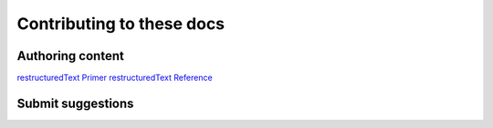 ###########################
Contributing to these docs
###########################


Authoring content
==================

`restructuredText Primer <http://www.sphinx-doc.org/en/master/usage/restructuredtext/basics.html>`_
`restructuredText Reference <http://docutils.sourceforge.net/rst.html>`_

Submit suggestions
====================================